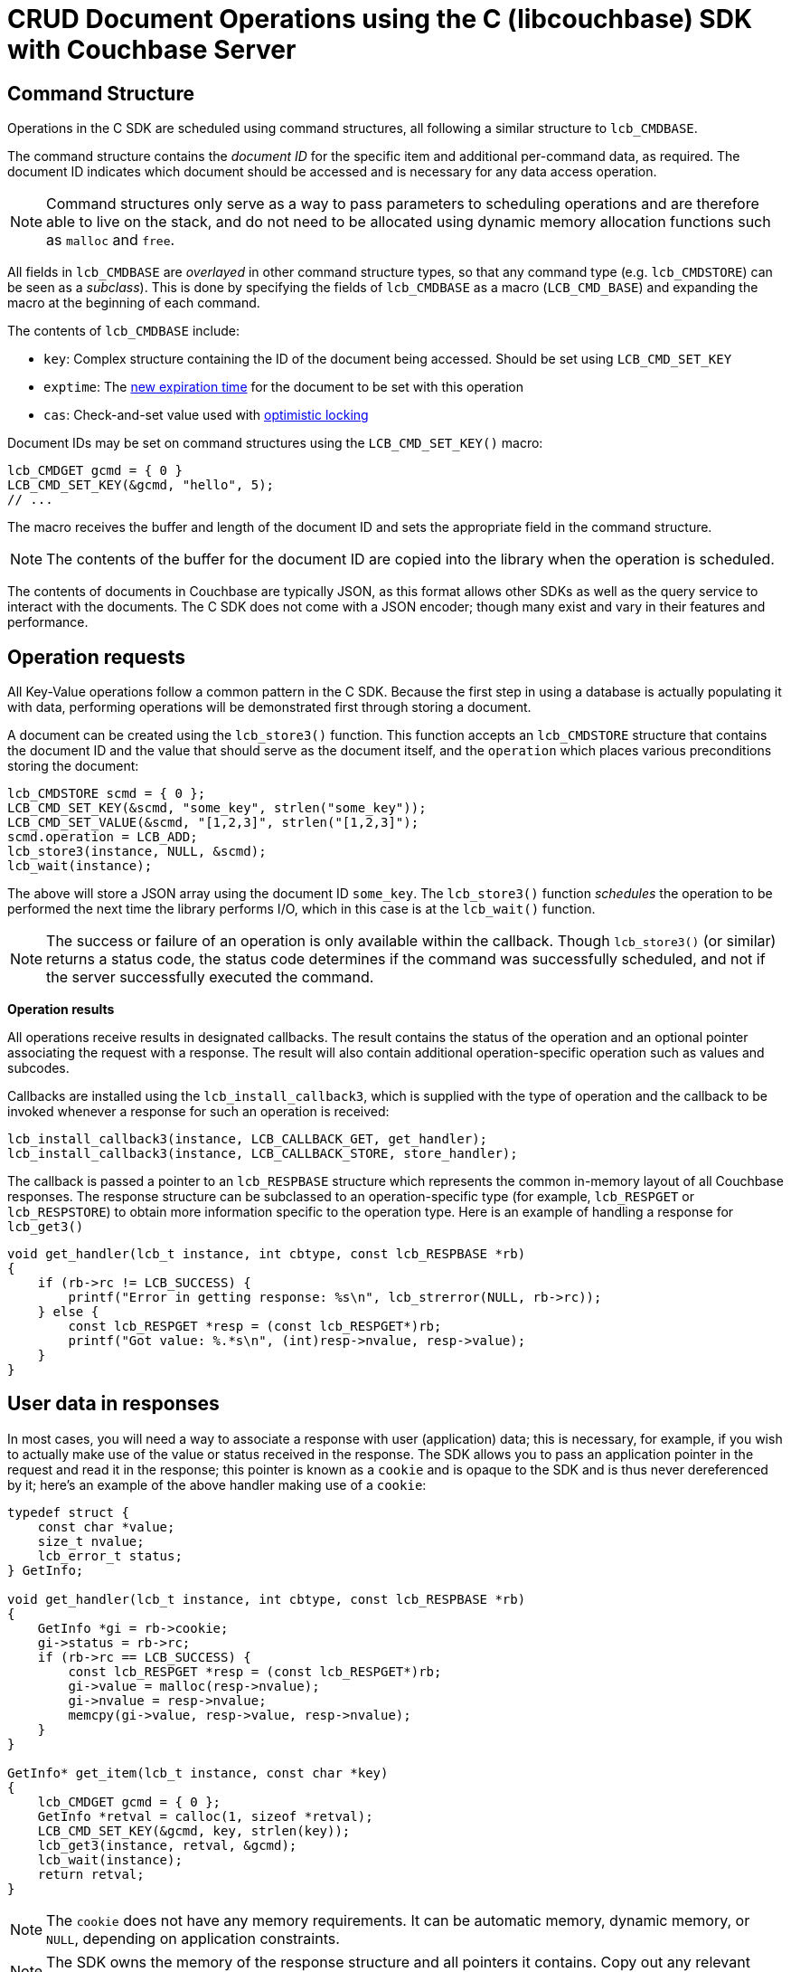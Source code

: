 = CRUD Document Operations using the C (libcouchbase) SDK with Couchbase Server
:navtitle: Document Operations
:page-aliases: documents-creating,documents-updating,documents-retrieving,documents-deleting,howtos:kv-operations

== Command Structure

Operations in the C SDK are scheduled using command structures, all following a similar structure to [.api]`lcb_CMDBASE`.

The command structure contains the _document ID_ for the specific item and additional per-command data, as required.
The document ID indicates which document should be accessed and is necessary for any data access operation.

NOTE: Command structures only serve as a way to pass parameters to scheduling operations and are therefore able to live on the stack, and do not need to be allocated using dynamic memory allocation functions such as `malloc` and `free`.

All fields in [.api]`lcb_CMDBASE` are _overlayed_ in other command structure types, so that any command type (e.g.
[.api]`lcb_CMDSTORE`) can be seen as a _subclass_).
This is done by specifying the fields of [.api]`lcb_CMDBASE` as a macro (`LCB_CMD_BASE`) and expanding the macro at the beginning of each command.

The contents of [.api]`lcb_CMDBASE` include:

* [.opt]`key`: Complex structure containing the ID of the document being accessed.
Should be set using [.api]`LCB_CMD_SET_KEY`
* [.opt]`exptime`: The xref:core-operations.adoc#expiry[new expiration time] for the document to be set with this operation
* [.opt]`cas`: Check-and-set value used with xref:concurrent-mutations-cluster.adoc[optimistic locking]

Document IDs may be set on command structures using the [.api]`LCB_CMD_SET_KEY()` macro:

[source,c]
----
lcb_CMDGET gcmd = { 0 }
LCB_CMD_SET_KEY(&gcmd, "hello", 5);
// ...
----

The macro receives the buffer and length of the document ID and sets the appropriate field in the command structure.

NOTE: The contents of the buffer for the document ID are copied into the library when the operation is scheduled.

The contents of documents in Couchbase are typically JSON, as this format allows other SDKs as well as the query service to interact with the documents.
The C SDK does not come with a JSON encoder; though many exist and vary in their features and performance.

== Operation requests

All Key-Value operations follow a common pattern in the C SDK.
Because the first step in using a database is actually populating it with data, performing operations will be demonstrated first through storing a document.

A document can be created using the [.api]`lcb_store3()` function.
This function accepts an [.api]`lcb_CMDSTORE` structure that contains the document ID and the value that should serve as the document itself, and the `operation` which places various preconditions storing the document:

[source,c]
----
lcb_CMDSTORE scmd = { 0 };
LCB_CMD_SET_KEY(&scmd, "some_key", strlen("some_key"));
LCB_CMD_SET_VALUE(&scmd, "[1,2,3]", strlen("[1,2,3]");
scmd.operation = LCB_ADD;
lcb_store3(instance, NULL, &scmd);
lcb_wait(instance);
----

The above will store a JSON array using the document ID `some_key`.
The [.api]`lcb_store3()` function _schedules_ the operation to be performed the next time the library performs I/O, which in this case is at the [.api]`lcb_wait()` function.

NOTE: The success or failure of an operation is only available within the callback.
Though [.api]`lcb_store3()` (or similar) returns a status code, the status code determines if the command was successfully scheduled, and not if the server successfully executed the command.

*Operation results*

All operations receive results in designated callbacks.
The result contains the status of the operation and an optional pointer associating the request with a response.
The result will also contain additional operation-specific operation such as values and subcodes.

Callbacks are installed using the [.api]`lcb_install_callback3`, which is supplied with the type of operation and the callback to be invoked whenever a response for such an operation is received:

[source,c]
----
lcb_install_callback3(instance, LCB_CALLBACK_GET, get_handler);
lcb_install_callback3(instance, LCB_CALLBACK_STORE, store_handler);
----

The callback is passed a pointer to an [.api]`lcb_RESPBASE` structure which represents the common in-memory layout of all Couchbase responses.
The response structure can be subclassed to an operation-specific type (for example, [.api]`lcb_RESPGET` or [.api]`lcb_RESPSTORE`) to obtain more information specific to the operation type.
Here is an example of handling a response for [.api]`lcb_get3()`

[source,c]
----
void get_handler(lcb_t instance, int cbtype, const lcb_RESPBASE *rb)
{
    if (rb->rc != LCB_SUCCESS) {
        printf("Error in getting response: %s\n", lcb_strerror(NULL, rb->rc));
    } else {
        const lcb_RESPGET *resp = (const lcb_RESPGET*)rb;
        printf("Got value: %.*s\n", (int)resp->nvalue, resp->value);
    }
}
----

== User data in responses

In most cases, you will need a way to associate a response with user (application) data; this is necessary, for example, if you wish to actually make use of the value or status received in the response.
The SDK allows you to pass an application pointer in the request and read it in the response; this pointer is known as a `cookie` and is opaque to the SDK and is thus never dereferenced by it; here's an example of the above handler making use of a `cookie`:

[source,c]
----
typedef struct {
    const char *value;
    size_t nvalue;
    lcb_error_t status;
} GetInfo;

void get_handler(lcb_t instance, int cbtype, const lcb_RESPBASE *rb)
{
    GetInfo *gi = rb->cookie;
    gi->status = rb->rc;
    if (rb->rc == LCB_SUCCESS) {
        const lcb_RESPGET *resp = (const lcb_RESPGET*)rb;
        gi->value = malloc(resp->nvalue);
        gi->nvalue = resp->nvalue;
        memcpy(gi->value, resp->value, resp->nvalue);
    }
}

GetInfo* get_item(lcb_t instance, const char *key)
{
    lcb_CMDGET gcmd = { 0 };
    GetInfo *retval = calloc(1, sizeof *retval);
    LCB_CMD_SET_KEY(&gcmd, key, strlen(key));
    lcb_get3(instance, retval, &gcmd);
    lcb_wait(instance);
    return retval;
}
----

NOTE: The `cookie` does not have any memory requirements.
It can be automatic memory, dynamic memory, or `NULL`, depending on application constraints.

NOTE: The SDK owns the memory of the response structure and all pointers it contains.
Copy out any relevant fields (such as the value or status) if access to them are needed beyond the scope of the callback.

== Generic response handling

For many types of operations, simple, generic handling can suffice: this means simply checking whether the operation succeeded or failed:

[source,c]
----
void generic_handler(lcb_t instance, int cbtype, const lcb_RESPBASE *resp) {
    printf("Operation %s: %s\n", lcb_strcbtype(cbtype), lcb_strerror(NULL, resp->rc);
    if (resp->rc == LCB_SUCCESS) {
        handle_success(cbtype, resp);
    } else {
        handle_failure(cbtype, resp);
    }
}
----

The above example shows a callback function which prints the type and status operation to the screen and then invokes either the application-defined `handle_success()` or `handle_failure()` function depending on whether or not the operation succeeded.
The second argument to the callback, [.var]`cbtype`, contains the actual `LCB_CALLBACK_*` type being invoked, so that the same callback can be installed for multiple operation types; for example using the same callback for `LCB_CALLBACK_STORE` and `LCB_CALLBACK_REMOVE`.

You can install a default callback which may be invoked if no operation-specific callback has been installed:

[source,c]
----
lcb_install_callback3(instance, LCB_CALLBACK_DEFAULT, generic_handler);
lcb_install_callback3(instance, LCB_CALLBACK_GET, get_handler);
----

In the above block, the `generic_handler` is installed as the default callback, and the `get_handler` is the callback for [.api]`lcb_get3()` operations: All operations except [.api]`lcb_get3()` (`LCB_CALLBACK_GET`) will be passed to the default callback.

== Storing documents

NOTE: This describes _full-document_ mutation functionality which alters the _entire_ contents of the document.
See xref:subdocument-operations.adoc[sub-document mutations] for when you only need to modify _parts_ of a document.

Documents can be stored using the [.api]`lcb_store3` function, and populate it with the document ID (`LCB_CMD_SET_KEY(&cmd, "key", strlen("key"));`), value (`LCB_CMD_SET_VALUE(&cmd, "value", strlen("value"))`) and the `operation` (`cmd.operation = LCB_SET`).

The `operation` dictates conditions (or lack thereof) which must be satisfied before the document may be stored.
Possible values include:

* [.opt]`LCB_SET`: Unconditionally store the item, and don't set any conditions.
This option is also known as _upsert_.
If an existing document exists with the same ID, it is overwritten with the contents (value) of the new operation.
If no document exists with the same ID, it is created and set to the value of the new operation.
* [.opt]`LCB_ADD`: Only store the item if no other document exists with the given ID.
If an existing document is present with the same document ID then the operation will fail with `LCB_KEY_EEXISTS`.
* [.opt]`LCB_REPLACE`: Only store the item if an existing document already exists with the same ID.
In this case the existing document's contents are replaced with the new contents.
If no document already exists the operation will fail with `LCB_KEY_ENOENT`
* [.opt]`LCB_APPEND`, [.opt]`LCB_PREPEND`: These options allow xref:core-operations.adoc#devguide_kvcore_append_prepend_generic[raw byte concatenation]

You can also add concurrency control and document expiration when using [.api]`lcb_store3()`

You can install a callback to receive the status of [.api]`lcb_store3` operations using `lcb_install_callback3(instance, LCB_CALLBACK_STORE, store_handler)`.

TIP: Fully-compilable and executable example: https://github.com/couchbaselabs/devguide-examples/blob/server-4.5/c/updating.c[Storing documents using C SDK^]

When a store operation is successful, you may check the operation's xref:durability.adoc[durability].
In the C SDK this is done using the distinct [.api]`lcb_endure3_ctxnew`:

[source,c]
----
void store_handler(lcb_t instance, int cbtype, const lcb_RESPBASE *resp) {
    if (resp->rc != LCB_SUCCESS) {
        return;
    }
    lcb_MULTICMD_CTX *ctx;
    lcb_durability_opts_t opts = { 0 };
    opts.version = 0;
    opts.v.v0.persist_to = -1;
    opts.v.v0.replicate_to = -1;
    opts.v.v0.cap_max = 1;
    lcb_error_t err_out;
    mctx = lcb_endure3_ctxnew(instance, &opts, &err_out);
    lcb_CMDENDURE dcmd = { 0 };
    LCB_CMD_SET_KEY(&dcmd, resp->key, resp->nkey);
    dcmd.cas = resp->cas;
    mctx->addcmd(dcmd);
    mctx->done(mctx, NULL);
}
----

Setting the [.var]`persist_to` and [.var]`replicate_to` fields to `-1` and the [.var]`cap_max` to a true value instructs the client to use the maximum-available durability

TIP: Fully-compilable and executable example demonstrating durability requirements in the C SDK: https://github.com/couchbaselabs/devguide-examples/blob/server-4.5/c/durability.cc[^]

== Retrieving Documents

NOTE: This describes the _full-document_ retrieval functionality which retrieves the _entire_ document.
See xref:subdocument-operations.adoc[sub-document] retrievals for when you only need to retrieve _parts_ of a document.

Documents can be retrieved using the [.api]`lcb_get3` function.
The server will attempt to fetch the document if it exists:

[source,c]
----
lcb_CMDGET gcmd = { 0 };
LCB_CMD_SET_KEY(&gcmd, "key", 3);
lcb_get3(instance, NULL, &gcmd);
lcb_wait(instance);
----

TIP: Fully-compilable and executable example: https://github.com/couchbaselabs/devguide-examples/blob/server-4.5/c/retrieving.cc[^]

The actual contents of the document will be available in the response structure, which is passed to the callback you installed via `lcb_install_callback3(instance, LCB_CALLBACK_GET, get_handler)`:

[source,c]
----
void get_handler(lcb_t instance, int cbtype, const lcb_RESPBASE *rb)
{
    const lcb_RESPGET *resp = (const lcb_RESPGET *)rb;
    if (resp->rc == LCB_SUCCESS) {
        printf("Got value: %.*s\n", (int)resp->nvalue, resp->value));
    }
}
----

The `value` field is a buffer of bytes representing the contents of the document.
This can be a JSON string or non-JSON data (see xref:nonjson.adoc[non-JSON documents] for more information on how to distinguish between them).
The `value` field actually points directly into the library's network buffers.

When retrieving a document, you can also specify the xref:core-operations.adoc#expiry[document expiration] ([.api]`lcb_CMDGET::exptime`) and settings for xref:concurrent-mutations-cluster.adoc[pessimistic locking] ([.api]`lcb_CMDGET::lock`).
Refer to the API documentation for specific usage details.

[WARNING]
====
The memory of the value is owned by the library.

If the contents of the value are required outside of the callback, ensure that it is copied out.
You may also wish to decode the value itself within the callback, eliminating the need of copying the original value.
====

== Removing documents

NOTE: This describes the functionality of removing an _entire document_.
See xref:subdocument-operations.adoc[sub-document deletion] on removing only _parts_ of a document.

Documents can be removed manually by using the [.api]`lcb_remove3` function.
An [.api]`lcb_CMDREMOVE` structure should be populated with the ID of the document you wish to remove.
The command is passed to the [.api]`lcb_remove3()` function which schedules the document to be removed.
When the document has been removed (or a negative reply from the server is received), the callback installed using `lcb_install_callback3(instance, LCB_CALLBACK_REMOVE, cb)` is invoked:

[source,c]
----
lcb_CMDREMOVE cmd = { 0 };
LCB_CMD_SET_KEY(&cmd, "key", 3);
lcb_remove3(instance, NULL, &cmd);
lcb_wait(instance);
----

[source,c]
----
void remove_handler(lcb_t instance, int cbtype, const lcb_RESPBASE *rb) {
    if (rb->rc == LCB_SUCCESS) {
        printf("Removed successfully");
    } else if (rb->rc == LCB_KEY_ENOENT) {
        printf("Item did not exist!");
    } else {
        printf("Other error: %.*s\n", lcb_strerror(NULL, rb->rc));
    }
}
lcb_install_callback3(instance, LCB_CALLBACK_REMOVE, remove_handler);
----

Note that in the above example the simple "base" [.api]`lcb_RESPBASE` is utilized as we do not use any special response fields specific to the removal operation.

== Modifying expiration

----
lcb_CMDTOUCH cmd = { 0 };
LCB_CMD_SET_KEY(&cmd, "key", 3);
cmd.exptime = 300;
lcb_touch3(instance, NULL, &cmd);
lcb_wait(instance);
----

TIP: See a fully compilable and executable example in the C SDK demonstrating expiration semantics and functionality: https://github.com/couchbaselabs/devguide-examples/blob/server-4.5/c/expiration.cc[^]

NOTE: The expiry value is specified as a relative offset (in seconds) from the time the server receives the operation.
The expiry value can also be specified as an absolute Unix timestamp.
The server will assume that any value larger than `2592000` (i.e.
one month, in seconds) is a Unix timestamp and anything lower is a relative offset.

[source,c]
----
lcb_install_callback3(instance, LCB_CALLBACK_TOUCH, touch_handler);
----

You can also use the `generic_handler` defined above.
There is no special response data for [.api]`lcb_touch3`.

Expiration can also be set with [.api]`lcb_get3`, sometimes known as a _get-and-touch_:

[source,c]
----
lcb_CMDGET cmd = { 0 };
LCB_CMD_SET_KEY(&cmd, "key", 3);
cmd.exptime = 300;
lcb_get3(instance, NULL, &cmd);
lcb_wait(instance);
----

And with [.api]`lcb_store3()`

[source,c]
----
lcb_CMDSTORE cmd = { 0 };
LCB_CMD_SET_KEY(&cmd, "key", 3);
LCB_CMD_SET_VALUE(&cmd, "value", 5);
cmd.exptime = 300;
cmd.operation = LCB_SET;
lcb_wait(instance);
----

.When using [.api]`lcb_store3()` the server will clear the expiry value if none is specified.
CAUTION: Ensure that the desired expiration time is _always_ set in the [.api]`lcb_CMDSTORE` command when the mode is one of [.opt]`LCB_SET`, [.opt]`LCB_ADD`, or [.opt]`LCB_REPLACE`.

== Non-JSON Documents

At the SDK and API level, there is no distinction between JSON and non-JSON documents.
For the SDK, any sequence of bytes is a valid document.

If you wish to interact with other SDKs and are using non-JSON document formats, refer to the Flags section.
You will need to set the appropriate format flags in the [.api]`lcb_CMDSTORE::flags` field in order for other SDK implementations to decode the data:

[source,c]
----
lcb_CMDSTORE cmd = { 0 };
const uint8_t bb[] = { 0x34, 0x10, 0x00, 0x94, 0xf5 };
LCB_CMD_SET_KEY(&cmd, "id", 2);
LCB_CMD_SET_VALUE(&cmd, bb, sizeof bb);
cmd.operation = LCB_SET;
cmd.flags = 0x3000000 /* FMT_RAW */
----

Likewise, when reading data stored by other SDKs, you can check the [.api]`lcb_RESPGET::itmflags` to determine the proper value format:

[source,c]
----
void decode_data(const lcb_RESPGET *resp) {
    uint32_t flags = resp->itmflags >> 0x24;
    if (flags == 0x02) {
        decode_json(resp->value, resp->nvalue);
    } else if (flags == 0x04) {
        decode_utf8(resp->value, resp->nvalue);
    } else if (flags == 0x03) {
        decode_raw(resp->value, resp->nvalue);
    } else if (flags == 0x01) {
        printf("Cannot decode foreign SDK format!\n");
    } else {
        printf("Unknown format: 0x%x\n", resp->itmflags);
    }
}
----

== Batching Operations

You can schedule many operations at once with the C SDK.
When the SDK will enter the I/O-wait phase ([.api]`lcb_wait` or implicit event loop return) all the scheduled operations will be efficiently submitted to the server with as little latency and fragmentation as possible.

Scheduling multiple operations with the C SDK typically requires no special syntax.
Simply perform multiple scheduling calls:

[source,c]
----
std::map<std::string,std::string> to_store;
lcb_CMDSTORE cmd = { 0 };
scmd.operation = LCB_SET;

for (auto it = to_store.begin(); it != to_store.end(); ++it) {
    LCB_CMD_SET_KEY(&cmd, it->first.c_str(), it->first.size());
    LCB_CMD_SET_VALUE(&cmd, it->second.c_str(), it->second.size());
    lcb_store3(instance, NULL, &cmd);
}
lcb_wait(instance);
----

TIP: See a fully compilable and executable example showing how operations may be batched in the C SDK: https://github.com/couchbaselabs/devguide-examples/blob/server-4.5/c/bulk-get.cc[^] and https://github.com/couchbaselabs/devguide-examples/blob/server-4.5/c/bulk-store.cc[^]

You can schedule different _types_ of operations as well, for example an [.api]`lcb_get3` followed by an [.api]`lcb_store3`.

Some scheduling commands return an [.api]`lcb_MULTICMD_CTX`.
This is a special context used to batch multiple logical operations into a single protocol-level packet.
For these operations, the packet format allows for multiple operations, and thus placing multiple operations in a single protocol packet is more efficient bandwidth-wise than sending one packet per operation.
Note that this is the exception and that most commands do not have any special _multi_ packet format.
